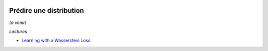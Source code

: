 
.. image:: pystat.png
    :height: 20
    :alt: Statistique
    :target: http://www.xavierdupre.fr/app/ensae_teaching_cs/helpsphinx3/td_2a_notions.html#pour-un-profil-plutot-data-scientist

Prédire une distribution
++++++++++++++++++++++++

*(à venir)*

*Lectures*

* `Learning with a Wasserstein Loss <https://arxiv.org/pdf/1506.05439.pdf>`_
